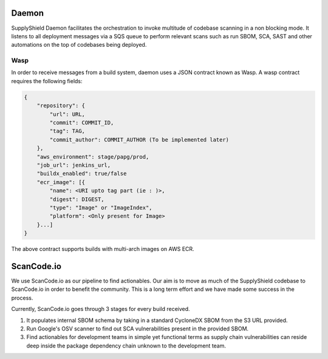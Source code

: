 .. _wasp:

Daemon
^^^^^^

SupplyShield Daemon facilitates the orchestration to invoke multitude of codebase scanning in a non
blocking mode. It listens to all deployment messages via a SQS queue to perform relevant
scans such as run SBOM, SCA, SAST and other automations on the top of codebases being deployed.

.. image:: images/daemon.svg
   :width: 600
   :alt: daemon flow

Wasp
****

In order to receive messages from a build system, daemon uses a JSON contract known
as Wasp. A wasp contract requires the following fields:

.. code-block:: javascript

    {
        "repository": {
            "url": URL,
            "commit": COMMIT_ID,
            "tag": TAG,
            "commit_author": COMMIT_AUTHOR (To be implemented later)
        },
        "aws_environment": stage/papg/prod,
        "job_url": jenkins_url,
        "buildx_enabled": true/false
        "ecr_image": [{
            "name": <URI upto tag part (ie : )>,
            "digest": DIGEST,
            "type": "Image" or "ImageIndex",
            "platform": <Only present for Image>
        }...]
    }

The above contract supports builds with multi-arch images on AWS ECR.

.. image:: images/daemon-explained.svg
   :width: 600
   :alt: daemon flow explained


ScanCode.io
^^^^^^^^^^^

We use ScanCode.io as our pipeline to find actionables. Our aim is to move as much of the
SupplyShield codebase to ScanCode.io in order to benefit the community. This is a long term effort and we
have made some success in the process.

Currently, ScanCode.io goes through 3 stages for every build received.

#. It populates internal SBOM schema by taking in a standard CycloneDX SBOM from the S3 URL
   provided.
#. Run Google's OSV scanner to find out SCA vulnerabilities present in the provided SBOM.
#. Find actionables for development teams in simple yet functional terms as supply chain
   vulnerabilities can reside deep inside the package dependency chain unknown to the development
   team.

.. image:: images/libinv-Scancodeio.drawio.svg
   :width: 400
   :alt: ScanCode.io
   :align: center

